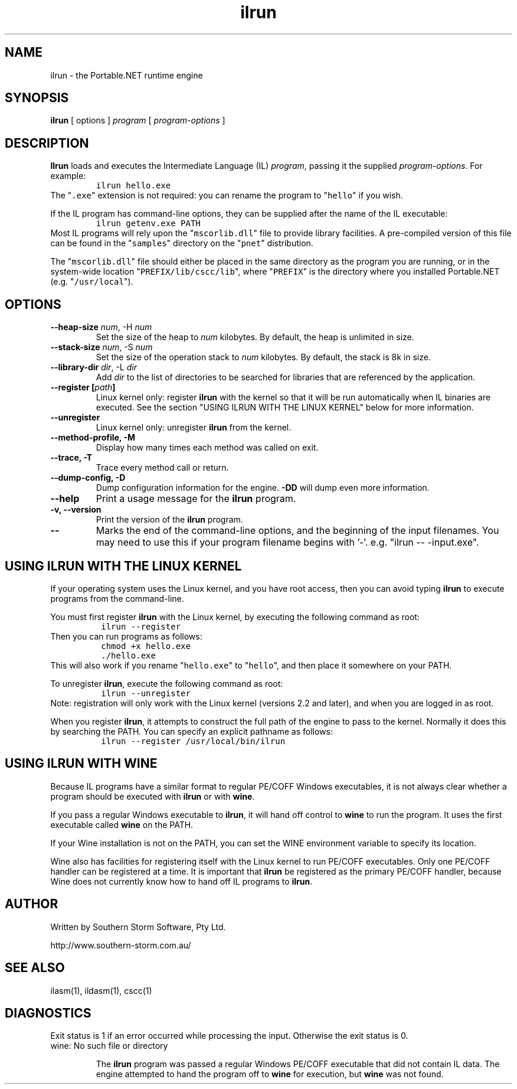 .\" Copyright (c) 2002, 2003 Southern Storm Software, Pty Ltd.
.\"
.\" This program is free software; you can redistribute it and/or modify
.\" it under the terms of the GNU General Public License as published by
.\" the Free Software Foundation; either version 2 of the License, or
.\" (at your option) any later version.
.\"
.\" This program is distributed in the hope that it will be useful,
.\" but WITHOUT ANY WARRANTY; without even the implied warranty of
.\" MERCHANTABILITY or FITNESS FOR A PARTICULAR PURPOSE.  See the
.\" GNU General Public License for more details.
.\"
.\" You should have received a copy of the GNU General Public License
.\" along with this program; if not, write to the Free Software
.\" Foundation, Inc., 59 Temple Place, Suite 330, Boston, MA  02111-1307  USA
.TH ilrun 1 "13 October 2003" "Southern Storm Software" "Portable.NET Development Tools"
.SH NAME
ilrun \- the Portable.NET runtime engine
.SH SYNOPSIS
.ll +8
.B ilrun
[ options ]
.I program
[ \fIprogram-options\fR ]
.SH DESCRIPTION
.B Ilrun
loads and executes the Intermediate Language (IL) \fIprogram\fR, passing
it the supplied \fIprogram-options\fR.  For example:
.RS
.nf
\fC
ilrun hello.exe
\fR
.fi
.RE
The "\fC.exe\fR" extension is not required: you can rename the program to
"\fChello\fR" if you wish.

If the IL program has command-line options, they can be supplied after
the name of the IL executable:
.RS
.nf
\fC
ilrun getenv.exe PATH
\fR
.fi
.RE
Most IL programs will rely upon the "\fCmscorlib.dll\fR" file
to provide library facilities.  A pre-compiled version of this file
can be found in the "\fCsamples\fR" directory on the "\fCpnet\fR"
distribution.

The "\fCmscorlib.dll\fR" file should either be placed in the
same directory as the program you are running, or in the system-wide
location "\fCPREFIX/lib/cscc/lib\fR", where "\fCPREFIX\fR"
is the directory where you installed Portable.NET (e.g. "\fC/usr/local\fR").
.SH OPTIONS
.TP
.B \-\-heap\-size \fInum\fR, \-H \fInum\fR
Set the size of the heap to \fInum\fR kilobytes.  By default, the
heap is unlimited in size.
.TP
.B \-\-stack\-size \fInum\fR, \-S \fInum\fR
Set the size of the operation stack to \fInum\fR kilobytes.  By default, the
stack is 8k in size.
.TP
.B \-\-library\-dir \fIdir\fR, \-L \fIdir\fR
Add \fIdir\fR to the list of directories to be searched for libraries
that are referenced by the application.
.TP
.B \-\-register [\fIpath\fB]
Linux kernel only: register \fBilrun\fR with the kernel so that it
will be run automatically when IL binaries are executed.  See the
section "USING ILRUN WITH THE LINUX KERNEL" below for more information.
.TP
.B \-\-unregister
Linux kernel only: unregister \fBilrun\fR from the kernel.
.TP
.B \-\-method\-profile, \-M
Display how many times each method was called on exit.
.TP
.B \-\-trace, \-T
Trace every method call or return.
.TP
.B \-\-dump\-config, \-D
Dump configuration information for the engine.  \fB-DD\fR will dump
even more information.
.TP
.B \-\-help
Print a usage message for the \fBilrun\fR program.
.TP
.B \-v, \-\-version
Print the version of the \fBilrun\fR program.
.TP
.B \-\-
Marks the end of the command-line options, and the beginning of
the input filenames.  You may need to use this if your program
filename begins with '-'.  e.g. "ilrun -- -input.exe".
.SH "USING ILRUN WITH THE LINUX KERNEL"
If your operating system uses the Linux kernel, and you have root access,
then you can avoid typing \fBilrun\fR to execute programs from the
command-line.

You must first register \fBilrun\fR with the Linux kernel, by executing
the following command as root:
.RS
.nf
\fC
 ilrun --register
\fR
.fi
.RE
Then you can run programs as follows:
.RS
.nf
\fC
 chmod +x hello.exe
 ./hello\.exe
\fR
.fi
.RE
This will also work if you rename "\fChello.exe\fR" to "\fChello\fR",
and then place it somewhere on your PATH.

To unregister \fBilrun\fR, execute the following command as root:
.RS
.nf
\fC
 ilrun --unregister
\fR
.fi
.RE
Note: registration will only work with the Linux kernel (versions 2.2
and later), and when you are logged in as root.

When you register \fBilrun\fR, it attempts to construct the
full path of the engine to pass to the kernel.  Normally it does this
by searching the PATH.  You can specify an explicit pathname as follows:
.RS
.nf
\fC
 ilrun --register /usr/local/bin/ilrun
\fR
.fi
.RE
.SH "USING ILRUN WITH WINE"
Because IL programs have a similar format to regular PE/COFF Windows
executables, it is not always clear whether a program should be executed
with \fBilrun\fR or with \fBwine\fR.

If you pass a regular Windows executable to \fBilrun\fR, it will hand
off control to \fBwine\fR to run the program.  It uses the first executable
called \fBwine\fR on the PATH.

If your Wine installation is not on the PATH, you can set the
WINE environment variable to specify its location.

Wine also has facilities for registering itself with the Linux kernel to
run PE/COFF executables.  Only one PE/COFF handler can be registered
at a time.  It is important that \fBilrun\fR be registered as the
primary PE/COFF handler, because Wine does not currently know how
to hand off IL programs to \fBilrun\fR.
.SH "AUTHOR"
Written by Southern Storm Software, Pty Ltd.

http://www.southern-storm.com.au/
.SH "SEE ALSO"
ilasm(1), ildasm(1), cscc(1)
.SH "DIAGNOSTICS"
Exit status is 1 if an error occurred while processing the input.
Otherwise the exit status is 0.
.TP
wine: No such file or directory

The \fBilrun\fR program was passed a regular Windows PE/COFF executable
that did not contain IL data.  The engine attempted to hand the program
off to \fBwine\fR for execution, but \fBwine\fR was not found.
